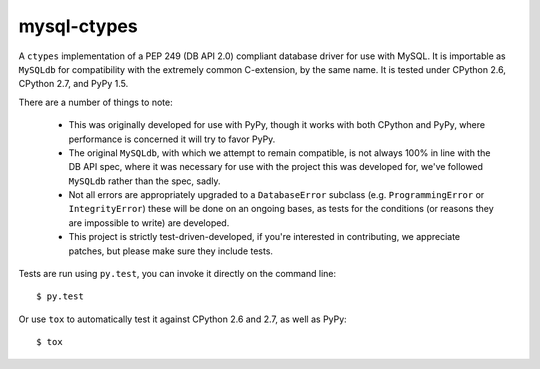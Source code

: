 mysql-ctypes
============

A ``ctypes`` implementation of a PEP 249 (DB API 2.0) compliant database
driver for use with MySQL. It is importable as ``MySQLdb`` for compatibility
with the extremely common C-extension, by the same name. It is tested under
CPython 2.6, CPython 2.7, and PyPy 1.5.

There are a number of things to note:

 * This was originally developed for use with PyPy, though it works with both
   CPython and PyPy, where performance is concerned it will try to favor PyPy.
 * The original ``MySQLdb``, with which we attempt to remain compatible, is
   not always 100% in line with the DB API spec, where it was necessary for
   use with the project this was developed for, we've followed ``MySQLdb``
   rather than the spec, sadly.
 * Not all errors are appropriately upgraded to a ``DatabaseError`` subclass
   (e.g. ``ProgrammingError`` or ``IntegrityError``) these will be done on an
   ongoing bases, as tests for the conditions (or reasons they are impossible
   to write) are developed.
 * This project is strictly test-driven-developed, if you're interested in
   contributing, we appreciate patches, but please make sure they include
   tests.

Tests are run using ``py.test``, you can invoke it directly on the command
line::

    $ py.test

Or use ``tox`` to automatically test it against CPython 2.6 and 2.7, as well as
PyPy::

    $ tox

